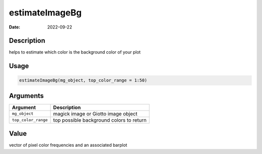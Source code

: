 ===============
estimateImageBg
===============

:Date: 2022-09-22

Description
===========

helps to estimate which color is the background color of your plot

Usage
=====

.. code:: r

   estimateImageBg(mg_object, top_color_range = 1:50)

Arguments
=========

=================== ========================================
Argument            Description
=================== ========================================
``mg_object``       magick image or Giotto image object
``top_color_range`` top possible background colors to return
=================== ========================================

Value
=====

vector of pixel color frequencies and an associated barplot
